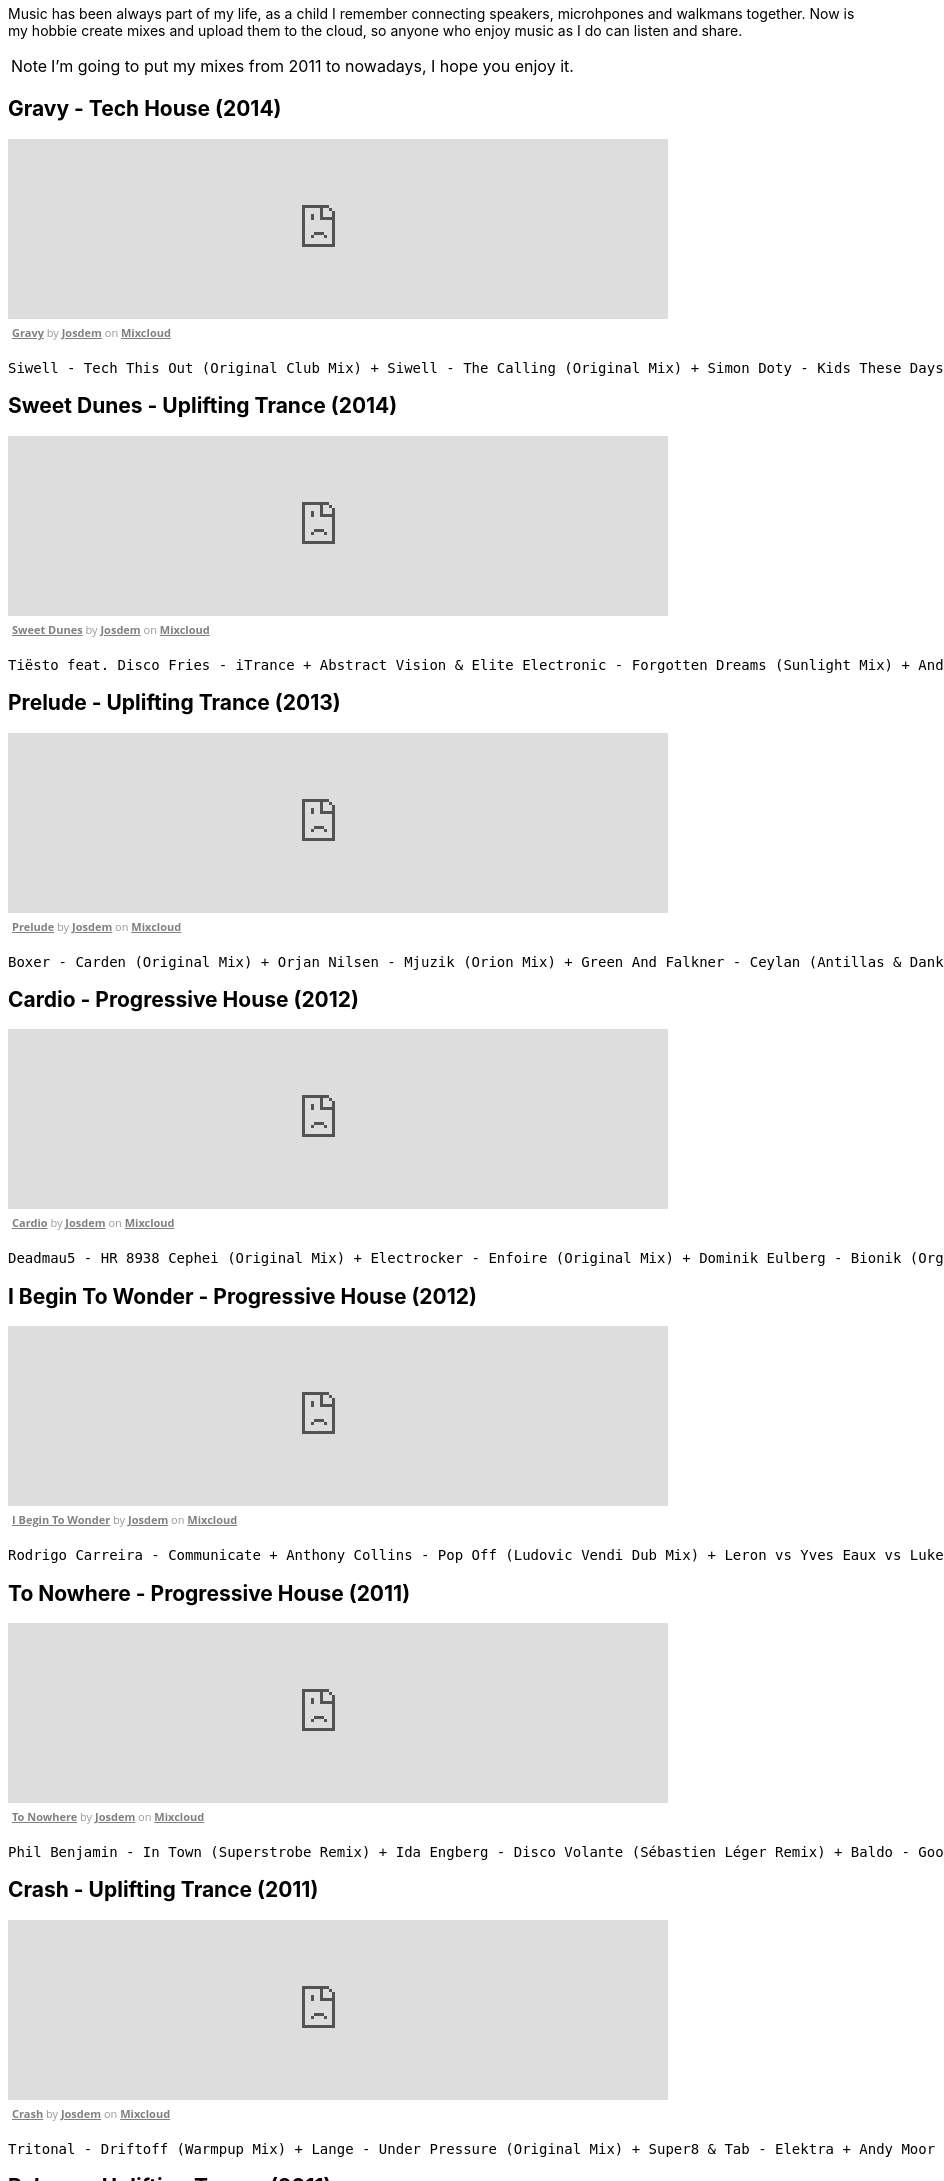 Music has been always part of my life, as a child I remember connecting speakers, microhpones and walkmans together.
Now is my hobbie create mixes and upload them to the cloud, so anyone who enjoy music as I do can listen and share.

NOTE: I'm going to put my mixes from 2011 to nowadays, I hope you enjoy it.

== Gravy - Tech House (2014)

++++
<iframe width="660" height="180" src="https://www.mixcloud.com/widget/iframe/?embed_type=widget_standard&amp;embed_uuid=1e6e3003-e5a5-4ed4-945a-d20eace3c17e&amp;feed=https%3A%2F%2Fwww.mixcloud.com%2Fjosdem%2Fgravity%2F&amp;hide_cover=1&amp;hide_tracklist=1&amp;replace=0" frameborder="0"></iframe><div style="clear: both; height: 3px; width: 652px;"></div><p style="display: block; font-size: 11px; font-family: 'Open Sans', Helvetica, Arial, sans-serif; margin: 0px; padding: 3px 4px; color: rgb(153, 153, 153); width: 652px;"><a href="https://www.mixcloud.com/josdem/gravity/?utm_source=widget&amp;utm_medium=web&amp;utm_campaign=base_links&amp;utm_term=resource_link" target="_blank" style="color:#808080; font-weight:bold;">Gravy</a><span> by </span><a href="https://www.mixcloud.com/josdem/?utm_source=widget&amp;utm_medium=web&amp;utm_campaign=base_links&amp;utm_term=profile_link" target="_blank" style="color:#808080; font-weight:bold;">Josdem</a><span> on </span><a href="https://www.mixcloud.com/?utm_source=widget&amp;utm_medium=web&amp;utm_campaign=base_links&amp;utm_term=homepage_link" target="_blank" style="color:#808080; font-weight:bold;"> Mixcloud</a></p><div style="clear: both; height: 3px; width: 652px;"></div>
++++

----
Siwell - Tech This Out (Original Club Mix) + Siwell - The Calling (Original Mix) + Simon Doty - Kids These Days (Original Mix) + Siwell - Point Of View (Sergio Fernandez Remix) + Simon Doty - Tell Em (Original Mix) + Siwell Mihalis Safras - Sharp Feeling (Original Mix) + Muzzaik - Gravy (Original Mix) + Yves Murasca - Never (Muzzaik Remix)
----

== Sweet Dunes - Uplifting Trance (2014)

++++
<iframe width="660" height="180" src="https://www.mixcloud.com/widget/iframe/?embed_type=widget_standard&amp;embed_uuid=0adf52e5-61ca-4d53-b9e8-330793a4b301&amp;feed=https%3A%2F%2Fwww.mixcloud.com%2Fjosdem%2Fsweet-dunes%2F&amp;hide_cover=1&amp;hide_tracklist=1&amp;replace=0" frameborder="0"></iframe><div style="clear: both; height: 3px; width: 652px;"></div><p style="display: block; font-size: 11px; font-family: 'Open Sans', Helvetica, Arial, sans-serif; margin: 0px; padding: 3px 4px; color: rgb(153, 153, 153); width: 652px;"><a href="https://www.mixcloud.com/josdem/sweet-dunes/?utm_source=widget&amp;utm_medium=web&amp;utm_campaign=base_links&amp;utm_term=resource_link" target="_blank" style="color: rgb(128, 128, 128); font-weight: bold;">Sweet Dunes</a><span> by </span><a href="https://www.mixcloud.com/josdem/?utm_source=widget&amp;utm_medium=web&amp;utm_campaign=base_links&amp;utm_term=profile_link" target="_blank" style="color: rgb(128, 128, 128); font-weight: bold;">Josdem</a><span> on </span><a href="https://www.mixcloud.com/?utm_source=widget&amp;utm_medium=web&amp;utm_campaign=base_links&amp;utm_term=homepage_link" target="_blank" style="color: rgb(128, 128, 128); font-weight: bold;"> Mixcloud</a></p><div style="clear: both; height: 3px; width: 652px;"></div>
++++

----
Tiësto feat. Disco Fries - iTrance + Abstract Vision & Elite Electronic - Forgotten Dreams (Sunlight Mix) + Andy Moor, Sue McLaren - Fight The Fire feat. Sue McLaren (Norin & Rad Remix) + Claessen & Martens - El Dorado (Original Mix) + Maor Levi & Raul Siberdi - Infatuation (Nitrous Oxide Remix) + Armin van Buuren feat. Richard Bedford - Love Never Came + Kamil Esten - Fields Of Love (Dan Stone Remix) + AMR - Sand Dunes (Daniel Kandi Club Mix
----

== Prelude - Uplifting Trance (2013)

++++
<iframe width="660" height="180" src="https://www.mixcloud.com/widget/iframe/?embed_type=widget_standard&amp;embed_uuid=fec21b07-35bd-4299-8f72-88ed50c6f3a3&amp;feed=https%3A%2F%2Fwww.mixcloud.com%2Fjosdem%2Fprelude%2F&amp;hide_cover=1&amp;hide_tracklist=1&amp;replace=0" frameborder="0"></iframe><div style="clear: both; height: 3px; width: 652px;"></div><p style="display: block; font-size: 11px; font-family: 'Open Sans', Helvetica, Arial, sans-serif; margin: 0px; padding: 3px 4px; color: rgb(153, 153, 153); width: 652px;"><a href="https://www.mixcloud.com/josdem/prelude/?utm_source=widget&amp;utm_medium=web&amp;utm_campaign=base_links&amp;utm_term=resource_link" target="_blank" style="color:#808080; font-weight:bold;">Prelude</a><span> by </span><a href="https://www.mixcloud.com/josdem/?utm_source=widget&amp;utm_medium=web&amp;utm_campaign=base_links&amp;utm_term=profile_link" target="_blank" style="color:#808080; font-weight:bold;">Josdem</a><span> on </span><a href="https://www.mixcloud.com/?utm_source=widget&amp;utm_medium=web&amp;utm_campaign=base_links&amp;utm_term=homepage_link" target="_blank" style="color:#808080; font-weight:bold;"> Mixcloud</a></p><div style="clear: both; height: 3px; width: 652px;"></div>
++++

----
Boxer - Carden (Original Mix) + Orjan Nilsen - Mjuzik (Orion Mix) + Green And Falkner - Ceylan (Antillas & Dankann Mix) + Above & Beyond - Sun & Moon (A-Peace Mix) + Erick Strong - Orchids (Original Mix) + Above & Beyond vs. Kyau & Albert - Anphonic (Arty Remix) + Mike Koglin - Sunstar (Original Mix) + Above & Beyond - Prelude (Original Mix)
----

== Cardio - Progressive House (2012)

++++
<iframe width="660" height="180" src="https://www.mixcloud.com/widget/iframe/?embed_type=widget_standard&amp;embed_uuid=9ca0ae79-19df-4fe9-841a-b1d22f4a680a&amp;feed=https%3A%2F%2Fwww.mixcloud.com%2Fjosdem%2Fcardio%2F&amp;hide_cover=1&amp;hide_tracklist=1&amp;replace=0" frameborder="0"></iframe><div style="clear: both; height: 3px; width: 652px;"></div><p style="display: block; font-size: 11px; font-family: 'Open Sans', Helvetica, Arial, sans-serif; margin: 0px; padding: 3px 4px; color: rgb(153, 153, 153); width: 652px;"><a href="https://www.mixcloud.com/josdem/cardio/?utm_source=widget&amp;utm_medium=web&amp;utm_campaign=base_links&amp;utm_term=resource_link" target="_blank" style="color: rgb(128, 128, 128); font-weight: bold;">Cardio</a><span> by </span><a href="https://www.mixcloud.com/josdem/?utm_source=widget&amp;utm_medium=web&amp;utm_campaign=base_links&amp;utm_term=profile_link" target="_blank" style="color: rgb(128, 128, 128); font-weight: bold;">Josdem</a><span> on </span><a href="https://www.mixcloud.com/?utm_source=widget&amp;utm_medium=web&amp;utm_campaign=base_links&amp;utm_term=homepage_link" target="_blank" style="color: rgb(128, 128, 128); font-weight: bold;"> Mixcloud</a></p><div style="clear: both; height: 3px; width: 652px;"></div>
++++

----
Deadmau5 - HR 8938 Cephei (Original Mix) + Electrocker - Enfoire (Original Mix) + Dominik Eulberg - Bionik (Orginal Edit) + Solarity - Marsh (Original Mix) + Deadmau5 - Faxing Berlin (Chris Lake Edit) + Rowald Steyn - Revolution + Phillip Alpha & Daniel Kandi - Sticks & Stones (Beat Service Remix) + Miguel Bose - Por ti (Above & beyond remix)
----

== I Begin To Wonder - Progressive House (2012)

++++
<iframe width="660" height="180" src="https://www.mixcloud.com/widget/iframe/?embed_type=widget_standard&amp;embed_uuid=691a1eca-58c2-4026-a012-c9a543851362&amp;feed=https%3A%2F%2Fwww.mixcloud.com%2Fjosdem%2Fi-begin-to-wonder%2F&amp;hide_cover=1&amp;hide_tracklist=1&amp;replace=0" frameborder="0"></iframe><div style="clear: both; height: 3px; width: 652px;"></div><p style="display: block; font-size: 11px; font-family: 'Open Sans', Helvetica, Arial, sans-serif; margin: 0px; padding: 3px 4px; color: rgb(153, 153, 153); width: 652px;"><a href="https://www.mixcloud.com/josdem/i-begin-to-wonder/?utm_source=widget&amp;utm_medium=web&amp;utm_campaign=base_links&amp;utm_term=resource_link" target="_blank" style="color:#808080; font-weight:bold;">I Begin To Wonder</a><span> by </span><a href="https://www.mixcloud.com/josdem/?utm_source=widget&amp;utm_medium=web&amp;utm_campaign=base_links&amp;utm_term=profile_link" target="_blank" style="color:#808080; font-weight:bold;">Josdem</a><span> on </span><a href="https://www.mixcloud.com/?utm_source=widget&amp;utm_medium=web&amp;utm_campaign=base_links&amp;utm_term=homepage_link" target="_blank" style="color:#808080; font-weight:bold;"> Mixcloud</a></p><div style="clear: both; height: 3px; width: 652px;"></div>
++++

----
Rodrigo Carreira - Communicate + Anthony Collins - Pop Off (Ludovic Vendi Dub Mix) + Leron vs Yves Eaux vs Luke Star - You Will Be Mine + EDX - Embrace (Original Club Mix) + Boom Jinx & Andrew Bayer - Keyboard Cowboys (Original Mix) + Matt Lange - Other Stories + Ida Enberg - Owl's Nest (Original Mix) + Jean Claude Ades - I Begin To Wonder 2008 (Jerome Isma-ae Remix)
----

== To Nowhere - Progressive House (2011)

++++
<iframe width="660" height="180" src="https://www.mixcloud.com/widget/iframe/?embed_type=widget_standard&amp;embed_uuid=16131a28-d687-40e0-aff5-05f810895eaf&amp;feed=https%3A%2F%2Fwww.mixcloud.com%2Fjosdem%2Fto-nowhere%2F&amp;hide_cover=1&amp;hide_tracklist=1&amp;replace=0" frameborder="0"></iframe><div style="clear: both; height: 3px; width: 652px;"></div><p style="display: block; font-size: 11px; font-family: 'Open Sans', Helvetica, Arial, sans-serif; margin: 0px; padding: 3px 4px; color: rgb(153, 153, 153); width: 652px;"><a href="https://www.mixcloud.com/josdem/to-nowhere/?utm_source=widget&amp;utm_medium=web&amp;utm_campaign=base_links&amp;utm_term=resource_link" target="_blank" style="color: rgb(128, 128, 128); font-weight: bold;">To Nowhere</a><span> by </span><a href="https://www.mixcloud.com/josdem/?utm_source=widget&amp;utm_medium=web&amp;utm_campaign=base_links&amp;utm_term=profile_link" target="_blank" style="color: rgb(128, 128, 128); font-weight: bold;">Josdem</a><span> on </span><a href="https://www.mixcloud.com/?utm_source=widget&amp;utm_medium=web&amp;utm_campaign=base_links&amp;utm_term=homepage_link" target="_blank" style="color: rgb(128, 128, 128); font-weight: bold;"> Mixcloud</a></p><div style="clear: both; height: 3px; width: 652px;"></div>
++++

----
Phil Benjamin - In Town (Superstrobe Remix) + Ida Engberg - Disco Volante (Sébastien Léger Remix) + Baldo - Goodbye (Original Mix) + Bellatrax - Strange World (Original Mix) + Nic Chagall Wippenberg Rank 1 - 100 (Original Mix) + Hodel and JP Bates - Nowhere (Dimension Remix) + Thomas Datt pres. Asedo + Seven Years (Ronski Speed Remix) + Tiesto & Marcel Woods - Don't Ditch (Original Mix) + Jonas Steur - Simple Pleasures (Original Mix)
----

== Crash - Uplifting Trance (2011)

++++
<iframe width="660" height="180" src="https://www.mixcloud.com/widget/iframe/?embed_type=widget_standard&amp;embed_uuid=670f2d61-e0f0-4005-b05e-7e8265c81831&amp;feed=https%3A%2F%2Fwww.mixcloud.com%2Fjosdem%2Fcrash%2F&amp;hide_cover=1&amp;hide_tracklist=1&amp;replace=0" frameborder="0"></iframe><div style="clear: both; height: 3px; width: 652px;"></div><p style="display: block; font-size: 11px; font-family: 'Open Sans', Helvetica, Arial, sans-serif; margin: 0px; padding: 3px 4px; color: rgb(153, 153, 153); width: 652px;"><a href="https://www.mixcloud.com/josdem/crash/?utm_source=widget&amp;utm_medium=web&amp;utm_campaign=base_links&amp;utm_term=resource_link" target="_blank" style="color: rgb(128, 128, 128); font-weight: bold;">Crash</a><span> by </span><a href="https://www.mixcloud.com/josdem/?utm_source=widget&amp;utm_medium=web&amp;utm_campaign=base_links&amp;utm_term=profile_link" target="_blank" style="color: rgb(128, 128, 128); font-weight: bold;">Josdem</a><span> on </span><a href="https://www.mixcloud.com/?utm_source=widget&amp;utm_medium=web&amp;utm_campaign=base_links&amp;utm_term=homepage_link" target="_blank" style="color: rgb(128, 128, 128); font-weight: bold;"> Mixcloud</a></p><div style="clear: both; height: 3px; width: 652px;"></div>
++++

----
Tritonal - Driftoff (Warmpup Mix) + Lange - Under Pressure (Original Mix) + Super8 & Tab - Elektra + Andy Moor vs. Lange - Stadium Four + Ferry Corsten - Shanti + Ferry Corsten - Radio Crash (Extended) + Paul van Dyk - For An Angel (PVD E-Werk Club Mix) + Sunny Lax - Miquë (7 Skies & Static Blue Remix) + The Flyers & Mike Sonar - Hey Yeah
----

== Reborn - Uplifting Trance (2011)

++++
<iframe width="660" height="180" src="https://www.mixcloud.com/widget/iframe/?embed_type=widget_standard&amp;embed_uuid=4bf6f2c1-69ef-4cc8-9fa1-7b796ed2fe70&amp;feed=https%3A%2F%2Fwww.mixcloud.com%2Fjosdem%2Freborn%2F&amp;hide_cover=1&amp;hide_tracklist=1&amp;replace=0" frameborder="0"></iframe><div style="clear: both; height: 3px; width: 652px;"></div><p style="display: block; font-size: 11px; font-family: 'Open Sans', Helvetica, Arial, sans-serif; margin: 0px; padding: 3px 4px; color: rgb(153, 153, 153); width: 652px;"><a href="https://www.mixcloud.com/josdem/reborn/?utm_source=widget&amp;utm_medium=web&amp;utm_campaign=base_links&amp;utm_term=resource_link" target="_blank" style="color: rgb(128, 128, 128); font-weight: bold;">Reborn</a><span> by </span><a href="https://www.mixcloud.com/josdem/?utm_source=widget&amp;utm_medium=web&amp;utm_campaign=base_links&amp;utm_term=profile_link" target="_blank" style="color: rgb(128, 128, 128); font-weight: bold;">Josdem</a><span> on </span><a href="https://www.mixcloud.com/?utm_source=widget&amp;utm_medium=web&amp;utm_campaign=base_links&amp;utm_term=homepage_link" target="_blank" style="color: rgb(128, 128, 128); font-weight: bold;"> Mixcloud</a></p><div style="clear: both; height: 3px; width: 652px;"></div>
++++

----
Wippenberg - Chakalaka + Arnej - They Need Us + Sunny Lax - Reborn + Playton - Fromantic (Edu Remix) + Bart Claessen - Hartseer + Cold Blue - Downhill + Breakfast - Air Guitar + DJ Feel Alexander Popov - What About The Future + Super8 & Tab - Irufushi
----

== Cicada - Lounge (2011)

++++
<iframe width="660" height="180" src="https://www.mixcloud.com/widget/iframe/?embed_type=widget_standard&amp;embed_uuid=ce6e3b85-91e4-498f-b6f9-ac4f26a24901&amp;feed=https%3A%2F%2Fwww.mixcloud.com%2Fjosdem%2Fcicada%2F&amp;hide_cover=1&amp;hide_tracklist=1&amp;replace=0" frameborder="0"></iframe><div style="clear: both; height: 3px; width: 652px;"></div><p style="display: block; font-size: 11px; font-family: 'Open Sans', Helvetica, Arial, sans-serif; margin: 0px; padding: 3px 4px; color: rgb(153, 153, 153); width: 652px;"><a href="https://www.mixcloud.com/josdem/cicada/?utm_source=widget&amp;utm_medium=web&amp;utm_campaign=base_links&amp;utm_term=resource_link" target="_blank" style="color: rgb(128, 128, 128); font-weight: bold;">Cicada</a><span> by </span><a href="https://www.mixcloud.com/josdem/?utm_source=widget&amp;utm_medium=web&amp;utm_campaign=base_links&amp;utm_term=profile_link" target="_blank" style="color: rgb(128, 128, 128); font-weight: bold;">Josdem</a><span> on </span><a href="https://www.mixcloud.com/?utm_source=widget&amp;utm_medium=web&amp;utm_campaign=base_links&amp;utm_term=homepage_link" target="_blank" style="color: rgb(128, 128, 128); font-weight: bold;"> Mixcloud</a></p><div style="clear: both; height: 3px; width: 652px;"></div>
++++

----
Cicada - Cicada's + The Go Find - Over The Edge + Cicada - Can't Be Doin' With Love + Cicada - Electric Blue + Cicada - Cut Right Through + Social Disco Club - Acid Town + Cicada - Mr P Star + Cicada - Psycho Thrills + Cicada - The things You Say
----

== Seven Days - Minimal Techno (2011)

++++
<iframe width="660" height="180" src="https://www.mixcloud.com/widget/iframe/?embed_type=widget_standard&amp;embed_uuid=0e270356-c3fd-4ff5-b65a-c3cd6785453d&amp;feed=https%3A%2F%2Fwww.mixcloud.com%2Fjosdem%2Fseven-days%2F&amp;hide_cover=1&amp;hide_tracklist=1&amp;replace=0" frameborder="0"></iframe><div style="clear: both; height: 3px; width: 652px;"></div><p style="display: block; font-size: 11px; font-family: 'Open Sans', Helvetica, Arial, sans-serif; margin: 0px; padding: 3px 4px; color: rgb(153, 153, 153); width: 652px;"><a href="https://www.mixcloud.com/josdem/seven-days/?utm_source=widget&amp;utm_medium=web&amp;utm_campaign=base_links&amp;utm_term=resource_link" target="_blank" style="color: rgb(128, 128, 128); font-weight: bold;">Seven Days</a><span> by </span><a href="https://www.mixcloud.com/josdem/?utm_source=widget&amp;utm_medium=web&amp;utm_campaign=base_links&amp;utm_term=profile_link" target="_blank" style="color: rgb(128, 128, 128); font-weight: bold;">Josdem</a><span> on </span><a href="https://www.mixcloud.com/?utm_source=widget&amp;utm_medium=web&amp;utm_campaign=base_links&amp;utm_term=homepage_link" target="_blank" style="color: rgb(128, 128, 128); font-weight: bold;"> Mixcloud</a></p><div style="clear: both; height: 3px; width: 652px;"></div>
++++

----
BSOD - This Is The Hook (Pleasurekraft Mix) + Piatto - Mini Circus + Ramires - Cromo + Martin Domenack - Ilo (Ale Salas Remix) + Gabe - Amnesia + Andrea Frisina - Para Ella (Gaga Remix) + Alfred Heinrichs - I Dont Know (Sascha Braemer Remix) + BBE - 7 Days And One Week (Armin Prayd Remix feat. Zoexenia) + Melleefresh & Deadmau5 - Sex Slave
----

== Ramkitchen - Minimal Techno (2010)

++++
<iframe width="660" height="180" src="https://www.mixcloud.com/widget/iframe/?embed_type=widget_standard&amp;embed_uuid=8faf4907-f607-476d-8c74-b1590f1fb2b6&amp;feed=https%3A%2F%2Fwww.mixcloud.com%2Fjosdem%2Framkitchen%2F&amp;hide_cover=1&amp;hide_tracklist=1&amp;replace=0" frameborder="0"></iframe><div style="clear: both; height: 3px; width: 652px;"></div><p style="display: block; font-size: 11px; font-family: 'Open Sans', Helvetica, Arial, sans-serif; margin: 0px; padding: 3px 4px; color: rgb(153, 153, 153); width: 652px;"><a href="https://www.mixcloud.com/josdem/ramkitchen/?utm_source=widget&amp;utm_medium=web&amp;utm_campaign=base_links&amp;utm_term=resource_link" target="_blank" style="color:#808080; font-weight:bold;">Ramkitchen</a><span> by </span><a href="https://www.mixcloud.com/josdem/?utm_source=widget&amp;utm_medium=web&amp;utm_campaign=base_links&amp;utm_term=profile_link" target="_blank" style="color:#808080; font-weight:bold;">Josdem</a><span> on </span><a href="https://www.mixcloud.com/?utm_source=widget&amp;utm_medium=web&amp;utm_campaign=base_links&amp;utm_term=homepage_link" target="_blank" style="color:#808080; font-weight:bold;"> Mixcloud</a></p><div style="clear: both; height: 3px; width: 652px;"></div>
++++

----
Daley Padley and Paul Cooper - Animals (Manuel De La Mare Savanha Rmx) + Ramires - Evil Laugh (Original Mix) + Ramires - Crunch (Original Mix) + Manuel De La Mare - U & Me (Feat Elodie - Libex & Marshall Remix) + Russell G - Idera (Original Mix) + Lutzenkirchen & Felix Baumgartner - The Vibe (Ramires Remix) + Lutzenkirchen - On The Dance Floor + Ramires & Babalao - Air-Con + Joe Maker - Minimal Female (Original Mix)
----

== Nightly Girl - Minimal Techno (2010)

++++
<iframe width="660" height="180" src="https://www.mixcloud.com/widget/iframe/?embed_type=widget_standard&amp;embed_uuid=4a90fb6e-9f66-4c19-bfeb-fa1d3200a7d2&amp;feed=https%3A%2F%2Fwww.mixcloud.com%2Fjosdem%2Fnightly-girl%2F&amp;hide_cover=1&amp;hide_tracklist=1&amp;replace=0" frameborder="0"></iframe><div style="clear: both; height: 3px; width: 652px;"></div><p style="display: block; font-size: 11px; font-family: 'Open Sans', Helvetica, Arial, sans-serif; margin: 0px; padding: 3px 4px; color: rgb(153, 153, 153); width: 652px;"><a href="https://www.mixcloud.com/josdem/nightly-girl/?utm_source=widget&amp;utm_medium=web&amp;utm_campaign=base_links&amp;utm_term=resource_link" target="_blank" style="color:#808080; font-weight:bold;">Nightly Girl</a><span> by </span><a href="https://www.mixcloud.com/josdem/?utm_source=widget&amp;utm_medium=web&amp;utm_campaign=base_links&amp;utm_term=profile_link" target="_blank" style="color:#808080; font-weight:bold;">Josdem</a><span> on </span><a href="https://www.mixcloud.com/?utm_source=widget&amp;utm_medium=web&amp;utm_campaign=base_links&amp;utm_term=homepage_link" target="_blank" style="color:#808080; font-weight:bold;"> Mixcloud</a></p><div style="clear: both; height: 3px; width: 652px;"></div>
++++

----
Aka Aka - Night Girl + Adam Beyer - Remainings III (Dustin Zahn Remix) + Eyerer & Namito - Seefeuer + Cirez D - The Tumble + Dataworx - Control (groeneveld rmx) + Dandi & ugo - Big Tits + Rainer Weichhold - Bamboo (Format B Remix) + Raumakustik & Alec Troniq - Sweet Lina + Alex Celler - La Palma (madskillz Rmx)
----

